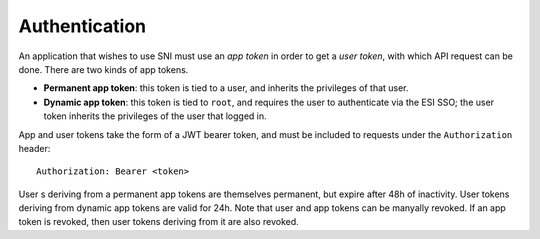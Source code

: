 Authentication
==============

An application that wishes to use SNI must use an *app token* in order to get a
*user token*, with which API request can be done. There are two kinds of app tokens.

* **Permanent app token**: this token is tied to a user, and inherits the
  privileges of that user.

  .. uml::

    title Authentication with a permanent token

    actor Application
    participant SNI

    Application -> SNI : POST /auth + app token
    SNI -> Application : **200** + user token + metadatas

* **Dynamic app token**: this token is tied to ``root``, and requires the user to
  authenticate via the ESI SSO; the user token inherits the privileges of the
  user that logged in.

  .. uml::

    title Authentication with a dynamic token

    actor User
    actor Application
    participant SNI
    participant "EVE SSO"

    Application -> SNI : POST /auth + app token
    SNI -> Application : **200** + EVE SSO URL + user token
    note left : The user token is invalid until the authentication is complete

    Application -> User : Application forwards login URL

    group Standard EVE SSO authentication flow
        User -> "EVE SSO" : User logs in
        "EVE SSO" -> SNI : GET request to SNI auth callback + authorization code
        SNI -> "EVE SSO" : POST request with authentication code
        "EVE SSO" -> SNI : Access token + refresh token
        note left : User token issued in is now valid
    end

    SNI -> Application : GET request to callback, notifying auth. status

    group Testing a user token
        Application -> SNI : /auth + user token
        SNI -> Application : **200** + metadatas
    else user token not valid (yet)
        SNI -> Application : **401**
    end

App and user tokens take the form of a JWT bearer token, and must be included
to requests under the ``Authorization`` header: ::

    Authorization: Bearer <token>

User s deriving from a permanent app tokens are themselves permanent, but
expire after 48h of inactivity. User tokens deriving from dynamic app tokens
are valid for 24h. Note that user and app tokens can be manyally revoked. If an
app token is revoked, then user tokens deriving from it are also revoked.
